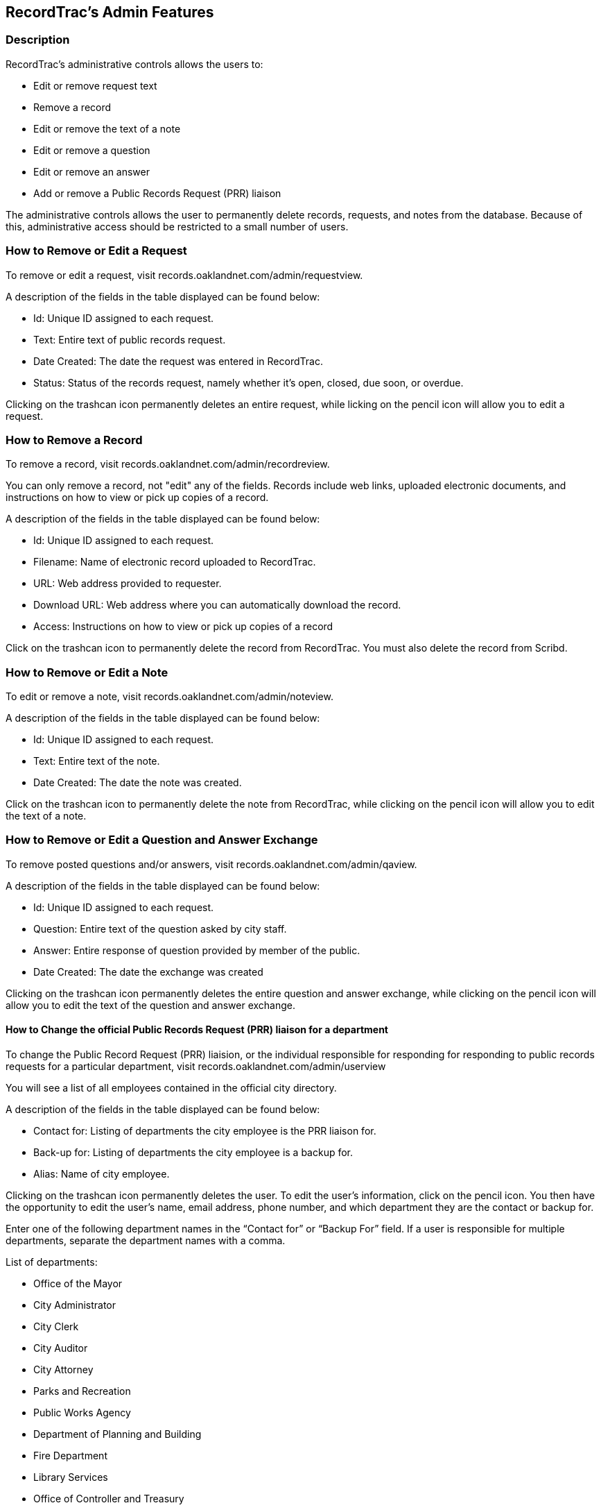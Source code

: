 == RecordTrac's Admin Features

=== Description 

RecordTrac’s administrative controls allows the users to:

* Edit or remove request text 
* Remove a record
* Edit or remove the text of a note
* Edit or remove a question
* Edit or remove an answer
* Add or remove a Public Records Request (PRR) liaison

The administrative controls allows the user to permanently delete records, requests, and notes from the database. Because of this, administrative access should be restricted to a small number of users. 

=== How to Remove or Edit a Request

To remove or edit a request, visit records.oaklandnet.com/admin/requestview. 

A description of the fields in the table displayed can be found below:

* Id: Unique ID assigned to each request.
* Text: Entire text of public records request.
* Date Created: The date the request was entered in RecordTrac.
* Status: Status of the records request, namely whether it’s open, closed, due soon, or overdue.

Clicking on the trashcan icon permanently deletes an entire request, while licking on the pencil icon will allow you to edit a request. 

=== How to Remove a Record

To remove a record, visit records.oaklandnet.com/admin/recordreview.

You can only remove a record, not "edit" any of the fields.  Records include web links, uploaded electronic documents, and instructions on how to view or pick up copies of a record. 

A description of the fields in the table displayed can be found below:

* Id: Unique ID assigned to each request.
* Filename: Name of electronic record uploaded to RecordTrac. 
* URL: Web address provided to requester.
* Download URL: Web address where you can automatically download the record. 
* Access: Instructions on how to view or pick up copies of a record

Click on the trashcan icon to permanently delete the record from RecordTrac. You must also delete the record from Scribd.  

=== How to Remove or Edit a Note

To edit or remove a note, visit records.oaklandnet.com/admin/noteview.

A description of the fields in the table displayed can be found below:

* Id: Unique ID assigned to each request.
* Text: Entire text of the note.
* Date Created: The date the note was created. 

Click on the trashcan icon to permanently delete the note from RecordTrac, while clicking on the pencil icon will allow you to edit the text of a note.

=== How to Remove or Edit a Question and Answer Exchange

To remove posted questions and/or answers, visit records.oaklandnet.com/admin/qaview.

A description of the fields in the table displayed can be found below:

* Id: Unique ID assigned to each request.
* Question: Entire text of the question asked by city staff.
* Answer: Entire response of question provided by member of the public. 
* Date Created: The date the exchange was created

Clicking on the trashcan icon permanently deletes the entire question and answer exchange, while clicking on the pencil icon will allow you to edit the text of the question and answer exchange. 

==== How to Change the official Public Records Request (PRR) liaison for a department

To change the Public Record Request (PRR) liaision, or the individual responsible for responding for responding to public records requests for a particular department, visit records.oaklandnet.com/admin/userview

You will see a  list of all employees contained in the official city directory. 

A description of the fields in the table displayed can be found below:

* Contact for: Listing of departments the city employee is the PRR liaison for. 
* Back-up for: Listing of departments the city employee is a backup for. 
* Alias: Name of city employee.

Clicking on the trashcan icon permanently deletes the user. To edit the user’s information, click on the pencil icon. You then have the opportunity to edit the user's name, email address, phone number, and which department they are the contact or backup for. 

Enter one of the following department names in the “Contact for” or “Backup For” field. If a user is responsible for multiple departments, separate the department names with a comma.

List of departments:

* Office of the Mayor
* City Administrator
* City Clerk
* City Auditor
* City Attorney
* Parks and Recreation
* Public Works Agency
* Department of Planning and Building
* Fire Department
* Library Services
* Office of Controller and Treasury
* Contracts and Compliance
* Information Technology (IT)
* Office of Neighborhood Investment
* Health and Human Services
* Human Resources
* Budget and Revenue - Revenue Division
* Council District 1 - Dan Kalb
* Council District 2 - Pat Kernighan
* Council District 3 - Lynette Gibson McElhaney
* Council District 4 - Libby Schaaf
* Council District 5 - Noel Gallo
* Council District 6 - Desley Brooks
* Council District 7 - Larry Reid
* Council At Large - Rebecca Kaplan
* Oakland Police Department





